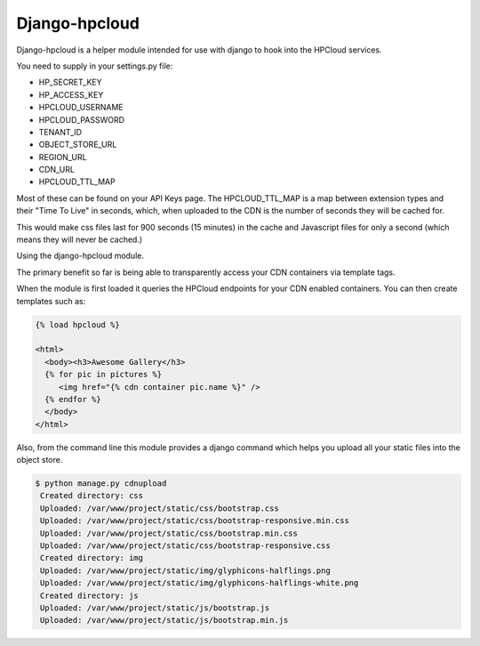 Django-hpcloud
==============


Django-hpcloud is a helper module intended for use with django to hook into the
HPCloud services.

You need to supply in your settings.py file:

* HP_SECRET_KEY
* HP_ACCESS_KEY
* HPCLOUD_USERNAME
* HPCLOUD_PASSWORD
* TENANT_ID
* OBJECT_STORE_URL
* REGION_URL
* CDN_URL
* HPCLOUD_TTL_MAP

Most of these can be found on your API Keys page. The HPCLOUD_TTL_MAP is a map
between extension types and their "Time To Live" in seconds, which, when uploaded
to the CDN is the number of seconds they will be cached for.

.. code-block:: python
    HPCLOUD_TTL_MAP = {
        ".css": "900",
        ".js": "1"
    }

This would make css files last for 900 seconds (15 minutes) in the cache and
Javascript files for only a second (which means they will never be cached.)

Using the django-hpcloud module.

The primary benefit so far is being able to transparently access your CDN containers
via template tags.

When the module is first loaded it queries the HPCloud endpoints for your CDN enabled
containers. You can then create templates such as:


.. code-block:: html

    {% load hpcloud %}

    <html>
      <body><h3>Awesome Gallery</h3>
      {% for pic in pictures %}
         <img href="{% cdn container pic.name %}" />
      {% endfor %}
      </body>
    </html>


Also, from the command line this module provides a django command which helps
you upload all your static files into the object store.

.. code-block:: bash

   $ python manage.py cdnupload
    Created directory: css
    Uploaded: /var/www/project/static/css/bootstrap.css
    Uploaded: /var/www/project/static/css/bootstrap-responsive.min.css
    Uploaded: /var/www/project/static/css/bootstrap.min.css
    Uploaded: /var/www/project/static/css/bootstrap-responsive.css
    Created directory: img
    Uploaded: /var/www/project/static/img/glyphicons-halflings.png
    Uploaded: /var/www/project/static/img/glyphicons-halflings-white.png
    Created directory: js
    Uploaded: /var/www/project/static/js/bootstrap.js
    Uploaded: /var/www/project/static/js/bootstrap.min.js
